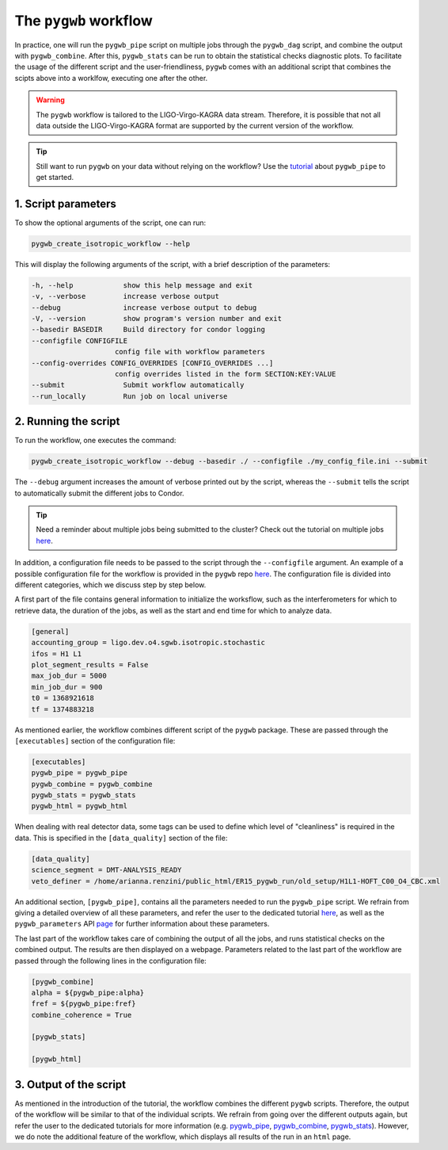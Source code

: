 ======================
The ``pygwb`` workflow
======================

In practice, one will run the ``pygwb_pipe`` script on multiple jobs through the ``pygwb_dag`` script, and combine the output with 
``pygwb_combine``. After this, ``pygwb_stats`` can be run to obtain the statistical checks diagnostic plots. To facilitate the usage
of the different script and the user-friendliness, ``pygwb`` comes with an additional script that combines the scipts above into a worklfow,
executing one after the other.

.. warning::

    The ``pygwb`` workflow is tailored to the LIGO-Virgo-KAGRA data stream. Therefore, it is possible that not all
    data outside the LIGO-Virgo-KAGRA format are supported by the current version of the workflow.

.. tip::
    
    Still want to run ``pygwb`` on your data without relying on the workflow? Use the `tutorial <pipeline.html>`_ about ``pygwb_pipe`` to 
    get started.

**1. Script parameters**
========================

To show the optional arguments of the script, one can run:

.. code-block:: shell

    pygwb_create_isotropic_workflow --help

This will display the following arguments of the script, with a brief description of the parameters:

.. code-block:: shell

    -h, --help            show this help message and exit
    -v, --verbose         increase verbose output
    --debug               increase verbose output to debug
    -V, --version         show program's version number and exit
    --basedir BASEDIR     Build directory for condor logging
    --configfile CONFIGFILE
                        config file with workflow parameters
    --config-overrides CONFIG_OVERRIDES [CONFIG_OVERRIDES ...]
                        config overrides listed in the form SECTION:KEY:VALUE
    --submit              Submit workflow automatically
    --run_locally         Run job on local universe


**2. Running the script**
=========================

To run the workflow, one executes the command:

.. code-block:: shell

    pygwb_create_isotropic_workflow --debug --basedir ./ --configfile ./my_config_file.ini --submit

The ``--debug`` argument increases the amount of verbose printed out by the script, whereas the ``--submit`` tells the script to automatically submit the different jobs to Condor.

.. tip::

    Need a reminder about multiple jobs being submitted to the cluster? Check out the tutorial on multiple jobs `here <multiple_jobs.html>`_.


In addition, a configuration file needs to be passed to the script through the ``--configfile`` argument. An example of a possible configuration file for the workflow is 
provided in the ``pygwb`` repo `here <https://github.com/a-renzini/pygwb/blob/master/pygwb_pipe/workflow_config.ini>`_. The configuration file is divided into different
categories, which we discuss step by step below.

A first part of the file contains general information to initialize the worksflow, such as the interferometers for which to retrieve data, the duration of the jobs, as well as
the start and end time for which to analyze data.

.. code-block:: shell

    [general]
    accounting_group = ligo.dev.o4.sgwb.isotropic.stochastic
    ifos = H1 L1
    plot_segment_results = False
    max_job_dur = 5000
    min_job_dur = 900
    t0 = 1368921618
    tf = 1374883218

As mentioned earlier, the workflow combines different script of the ``pygwb`` package. These are passed through the ``[executables]`` section of the configuration file:

.. code-block:: shell

    [executables]
    pygwb_pipe = pygwb_pipe
    pygwb_combine = pygwb_combine
    pygwb_stats = pygwb_stats
    pygwb_html = pygwb_html

When dealing with real detector data, some tags can be used to define which level of "cleanliness" is required in the data. This is specified in the ``[data_quality]`` 
section of the file:

.. code-block:: shell

    [data_quality]
    science_segment = DMT-ANALYSIS_READY
    veto_definer = /home/arianna.renzini/public_html/ER15_pygwb_run/old_setup/H1L1-HOFT_C00_O4_CBC.xml

An additional section, ``[pygwb_pipe]``, contains all the parameters needed to run the ``pygwb_pipe`` script. We refrain from giving a detailed overview of all these parameters, and 
refer the user to the dedicated tutorial `here <pipeline.html>`_, as well as the ``pygwb_parameters`` API `page <api/pygwb.parameters.html>`_ for further information about these parameters.

The last part of the workflow takes care of combining the output of all the jobs, and runs statistical checks on the combined output. The results are then displayed on a webpage.
Parameters related to the last part of the workflow are passed through the following lines in the configuration file:

.. code-block:: shell

    [pygwb_combine]
    alpha = ${pygwb_pipe:alpha}
    fref = ${pygwb_pipe:fref}
    combine_coherence = True

    [pygwb_stats]

    [pygwb_html]

.. seealso::

    For more information about the ``pygwb_combine`` script, see the tutorial `here <multiple_jobs.html>`_. Additional details about the ``pygwb_stats`` script can be found in 
    the dedicated `tutorial <stat_checks.html>`_, with a plot by plot discussion `here <run_statistical_checks.html>`_.

**3. Output of the script**
===========================

As mentioned in the introduction of the tutorial, the workflow combines the different ``pygwb`` scripts. Therefore, the output of the workflow will be similar to that of the
individual scripts. We refrain from going over the different outputs again, but refer the user to the dedicated tutorials for more information (e.g. `pygwb_pipe <pipeline.html#output-of-the-script>`_, 
`pygwb_combine <multiple_jobs.html#id8>`_, `pygwb_stats <stat_checks.html#output-of-the-script>`_). However, we do note the additional feature of the workflow, which displays all 
results of the run in an ``html`` page.
